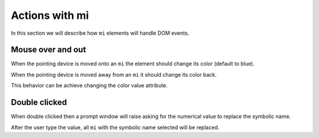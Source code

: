 Actions with mi
===============

In this section we will describe how ``mi`` elements will handle DOM events.

Mouse over and out
------------------

When the pointing device is moved onto an ``mi`` the element should change its
color (default to blue).

When the pointing device is moved away from an ``mi`` it should change its
color back.

This behavior can be achieve changing the color value attribute.

Double clicked
--------------

When double clicked then a prompt window will raise asking for the numerical
value to replace the symbolic name.

After the user type the value, all ``mi`` with the symbolic name selected will
be replaced.

